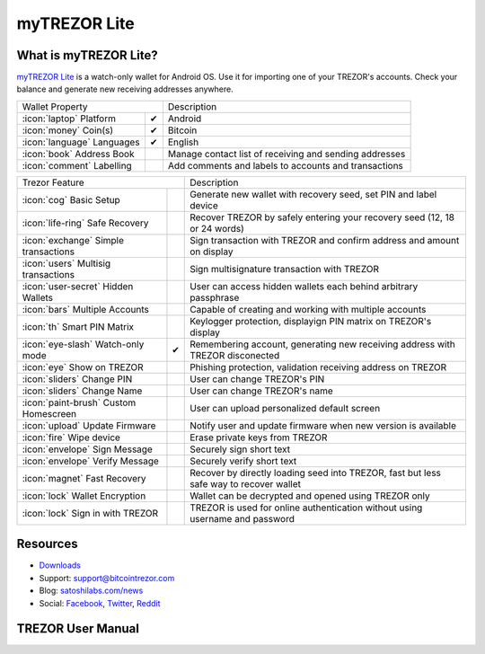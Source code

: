 myTREZOR Lite
=============

.. image:: images/mytrezor_lite_logo.png

What is myTREZOR Lite?
----------------------

`myTREZOR Lite <https://play.google.com/store/apps/details?id=com.satoshilabs.btcreceive>`_ is a watch-only wallet for Android OS. Use it for importing one of your TREZOR's accounts. 
Check your balance and generate new receiving addresses anywhere.

=================================================== =================== ===========================================================================================================
Wallet Property                                                         Description
----------------------------------------------------------------------- -----------------------------------------------------------------------------------------------------------
:icon:`laptop` Platform                 			✔                   Android
:icon:`money` Coin(s)                   			✔                   Bitcoin
:icon:`language` Languages                          ✔                   English                   
:icon:`book` Address Book                                               Manage contact list of receiving and sending addresses
:icon:`comment` Labelling                			 					Add comments and labels to accounts and transactions
=================================================== =================== ===========================================================================================================

=================================================== =================== ===========================================================================================================
Trezor Feature                                                          Description
----------------------------------------------------------------------- -----------------------------------------------------------------------------------------------------------
:icon:`cog` Basic Setup                 			                    Generate new wallet with recovery seed, set PIN and label device
:icon:`life-ring` Safe Recovery         			                    Recover TREZOR by safely entering your recovery seed (12, 18 or 24 words)
:icon:`exchange` Simple transactions    			 					Sign transaction with TREZOR and confirm address and amount on display
:icon:`users` Multisig transactions                                     Sign multisignature transaction with TREZOR
:icon:`user-secret` Hidden Wallets  			                        User can access hidden wallets each behind arbitrary passphrase
:icon:`bars` Multiple Accounts           			 					Capable of creating and working with multiple accounts
:icon:`th`   Smart PIN Matrix           			 					Keylogger protection, displayign PIN matrix on TREZOR's display
:icon:`eye-slash` Watch-only mode                   ✔                   Remembering account, generating new receiving address with TREZOR disconected
:icon:`eye`  Show on TREZOR     			          					Phishing protection, validation receiving address on TREZOR
:icon:`sliders` Change PIN              			                    User can change TREZOR's PIN
:icon:`sliders` Change Name          			   	                    User can change TREZOR's name
:icon:`paint-brush` Custom Homescreen            	 					User can upload personalized default screen
:icon:`upload`  Update Firmware         			   					Notify user and update firmware when new version is available
:icon:`fire` Wipe device                 			 					Erase private keys from TREZOR
:icon:`envelope` Sign Message                                           Securely sign short text
:icon:`envelope` Verify Message                                         Securely verify short text
:icon:`magnet` Fast Recovery                                            Recover by directly loading seed into TREZOR, fast but less safe way to recover wallet
:icon:`lock` Wallet Encryption                                          Wallet can be decrypted and opened using TREZOR only
:icon:`lock` Sign in with TREZOR                                        TREZOR is used for online authentication without using username and password
=================================================== =================== ===========================================================================================================

Resources
---------

- `Downloads <https://play.google.com/store/apps/details?id=com.satoshilabs.btcreceive>`_
- Support: support@bitcointrezor.com
- Blog: `satoshilabs.com/news <http://satoshilabs.com/news>`_
- Social: `Facebook <https://www.facebook.com/BitcoinTrezor>`_, `Twitter <https://twitter.com/BitcoinTrezor>`_, `Reddit <http://www.reddit.com/r/TREZOR/>`_

TREZOR User Manual
------------------

.. image:: images/mytrezor_lite01.png

.. image:: images/mytrezor_lite02.png

.. image:: images/mytrezor_lite03.png
